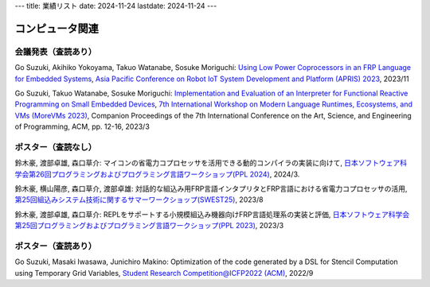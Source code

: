 ---
title: 業績リスト
date: 2024-11-24
lastdate: 2024-11-24
---

コンピュータ関連
======

会議発表（査読あり）
-----------------
Go Suzuki, Akihiko Yokoyama, Takuo Watanabe, Sosuke Moriguchi: `Using Low Power Coprocessors in an FRP Language for Embedded Systems`_, `Asia Pacific Conference on Robot IoT System Development and Platform (APRIS) 2023`_, 2023/11

Go Suzuki, Takuo Watanabe, Sosuke Moriguchi: `Implementation and Evaluation of an Interpreter for Functional Reactive Programming on Small Embedded Devices`_, `7th International Workshop on Modern Language Runtimes, Ecosystems, and VMs (MoreVMs 2023)`_, Companion Proceedings of the 7th International Conference on the Art, Science, and Engineering of Programming, ACM, pp. 12-16, 2023/3


ポスター（査読なし）
-----------------
鈴木豪, 渡部卓雄, 森口草介: マイコンの省電力コプロセッサを活用できる動的コンパイラの実装に向けて, `日本ソフトウェア科学会第26回プログラミングおよびプログラミング言語ワークショップ(PPL 2024)`_, 2024/3.  

鈴木豪, 横山陽彦, 森口草介, 渡部卓雄: 対話的な組込み用FRP言語インタプリタとFRP言語における省電力コプロセッサの活用, `第25回組込みシステム技術に関するサマーワークショップ(SWEST25)`_, 2023/8

鈴木豪, 渡部卓雄, 森口草介: REPLをサポートする小規模組込み機器向けFRP言語処理系の実装と評価, `日本ソフトウェア科学会第25回プログラミングおよびプログラミング言語ワークショップ(PPL 2023)`_, 2023/3 

ポスター（査読あり）
-----------------
Go Suzuki, Masaki Iwasawa, Junichiro Makino: Optimization of the code generated by a DSL for Stencil Computation using Temporary Grid Variables, `Student Research Competition@ICFP2022 (ACM)`_, 2022/9

.. _`Using Low Power Coprocessors in an FRP Language for Embedded Systems`: https://ipsj.ixsq.nii.ac.jp/ej/?action=pages_view_main&active_action=repository_view_main_item_detail&item_id=231569&item_no=1&page_id=13&block_id=8
.. _`Asia Pacific Conference on Robot IoT System Development and Platform (APRIS) 2023`: http://www.sigemb.jp/APRIS/2023/
.. _`7th International Workshop on Modern Language Runtimes, Ecosystems, and VMs (MoreVMs 2023)`: https://2023.programming-conference.org/home/MoreVMs-2023
.. _`Implementation and Evaluation of an Interpreter for Functional Reactive Programming on Small Embedded Devices`: https://doi.org/10.1145/3594671.3594674
.. _`第25回組込みシステム技術に関するサマーワークショップ(SWEST25)`: https://swest.toppers.jp/SWEST25/
.. _`日本ソフトウェア科学会第25回プログラミングおよびプログラミング言語ワークショップ(PPL 2023)`: https://jssst-ppl.org/workshop/2023/
.. _`Student Research Competition@ICFP2022 (ACM)`: https://icfp22.sigplan.org/track/icfp-2022-student-research-competition#event-overview
.. _`日本ソフトウェア科学会第26回プログラミングおよびプログラミング言語ワークショップ(PPL 2024)`: https://jssst-ppl.org/workshop/2024/
